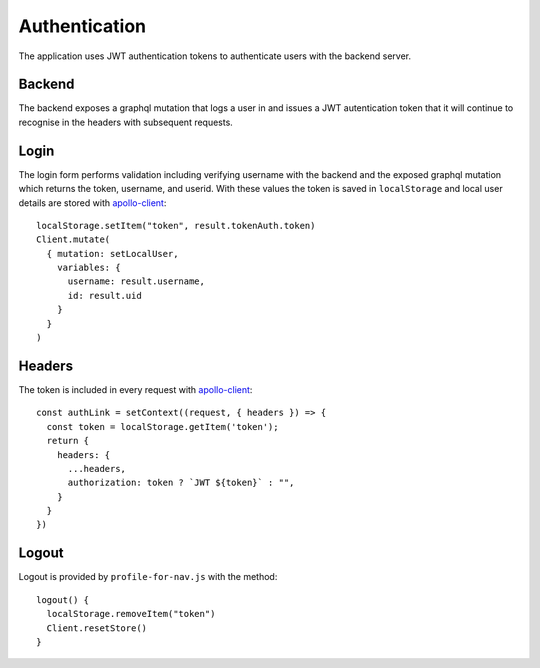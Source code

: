 Authentication
==============

The application uses JWT authentication tokens to authenticate users with the backend server.

Backend
-------

The backend exposes a graphql mutation that logs a user in and issues a JWT
autentication token that it will continue to recognise in the headers with
subsequent requests.

Login
-----

The login form performs validation including verifying username with the backend and the exposed graphql mutation which returns the token, username, and userid. With these values the token is saved in ``localStorage`` and local user details are stored with `apollo-client`_::

  localStorage.setItem("token", result.tokenAuth.token)
  Client.mutate(
    { mutation: setLocalUser,
      variables: {
        username: result.username,
        id: result.uid
      }
    }
  )

Headers
-------

The token is included in every request with `apollo-client`_::

  const authLink = setContext((request, { headers }) => {
    const token = localStorage.getItem('token');
    return {
      headers: {
        ...headers,
        authorization: token ? `JWT ${token}` : "",
      }
    }
  })

Logout
------

Logout is provided by ``profile-for-nav.js`` with the method::

  logout() {
    localStorage.removeItem("token")
    Client.resetStore()
  }

.. _apollo-client: https://www.apollographql.com/docs/react/
